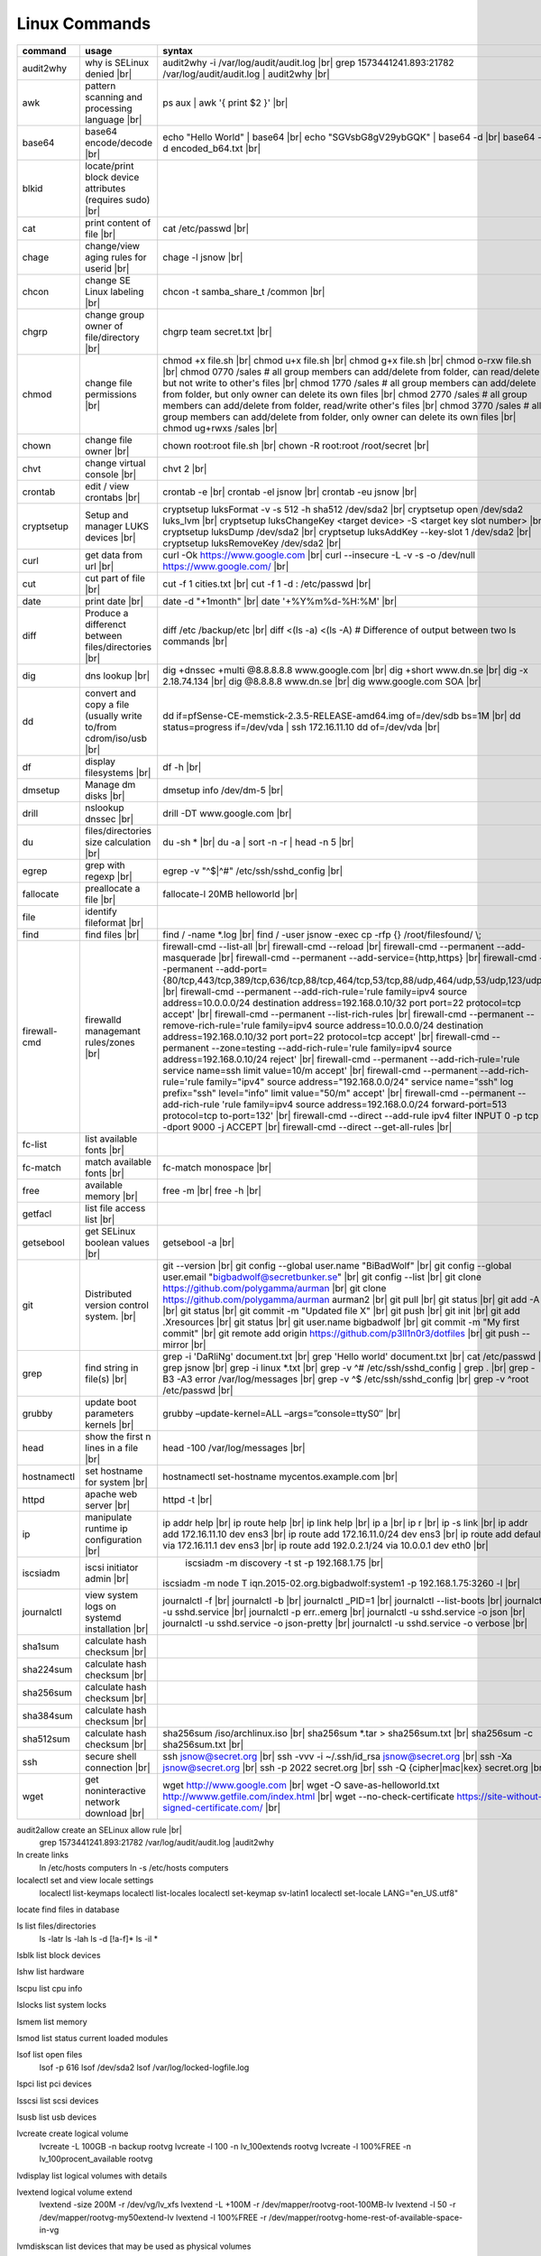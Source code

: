 Linux Commands
==============

.. |br| raw:: html

    <br>

		
=============== ======================================= ===========================================================
command         usage					syntax				
=============== ======================================= ===========================================================
audit2why       why is SELinux denied |br|              audit2why -i /var/log/audit/audit.log |br|
                  					grep 1573441241.893:21782 /var/log/audit/audit.log \| audit2why |br|
 
awk             pattern scanning and processing		ps aux \| awk '{ print $2 }' |br| 
 		language |br|

base64          base64 encode/decode |br|		echo "Hello World" \| base64 |br|
							echo "SGVsbG8gV29ybGQK" \| base64 -d |br|
							base64 -d encoded_b64.txt |br|
blkid           locate/print block device attributes
 		(requires sudo) |br|

cat             print content of file |br|		cat /etc/passwd |br|
							
chage           change/view aging rules for		chage -l jsnow |br| 
		userid |br|

chcon           change SE Linux labeling |br|		chcon -t samba_share_t /common |br|

chgrp           change group owner			chgrp team secret.txt |br| 
 		of file/directory |br|

chmod           change file permissions |br|		chmod +x file.sh |br|
							chmod u+x file.sh |br|
							chmod g+x file.sh |br|
							chmod o-rxw file.sh |br|
                  					chmod 0770 /sales			# all group members can add/delete from folder, can read/delete but not write to other's files |br|
                  					chmod 1770 /sales			# all group members can add/delete from folder, but only owner can delete its own files |br|
                  					chmod 2770 /sales			# all group members can add/delete from folder, read/write other's files |br|
                  					chmod 3770 /sales			# all group members can add/delete from folder, only owner can delete its own files  |br|
                  					chmod ug+rwxs /sales |br|

chown           change file owner |br|			chown root:root file.sh |br|
                 					chown -R root:root /root/secret |br|

chvt          	change virtual console |br|		chvt 2 |br|

crontab       	edit / view crontabs |br|		crontab -e |br|
              						crontab -el jsnow |br|
              						crontab -eu jsnow |br|

cryptsetup    	Setup and manager LUKS devices |br|	cryptsetup luksFormat -v -s 512 -h sha512 /dev/sda2 |br|
              						cryptsetup open /dev/sda2 luks_lvm |br|
	              					cryptsetup luksChangeKey <target device> -S <target key slot number> |br|
              						cryptsetup luksDump /dev/sda2 |br|
              						cryptsetup luksAddKey --key-slot 1 /dev/sda2 |br|
              						cryptsetup luksRemoveKey /dev/sda2 |br|

curl          	get data from url |br|			curl -Ok https://www.google.com |br|
              						curl --insecure  -L -v -s -o /dev/null https://www.google.com/ |br|

cut           	cut part of file |br|			cut -f 1 cities.txt |br|
              						cut -f 1 -d : /etc/passwd |br|

date          	print date |br|				date -d "+1month" |br|
              						date '+%Y%m%d-%H:%M' |br|

diff          	Produce a differenct between		diff /etc /backup/etc |br| 
		files/directories |br|			diff <(ls -a) <(ls -A)                # Difference of output between two ls commands |br|
            
dig           	dns lookup |br|				dig +dnssec +multi @8.8.8.8.8 www.google.com |br|
              						dig +short www.dn.se |br|
              						dig -x 2.18.74.134 |br|
              						dig @8.8.8.8 www.dn.se |br|
              						dig www.google.com SOA |br|

dd            	convert and copy a file (usually 	dd if=pfSense-CE-memstick-2.3.5-RELEASE-amd64.img of=/dev/sdb bs=1M |br|
		write to/from cdrom/iso/usb |br|	dd status=progress if=/dev/vda | ssh 172.16.11.10 dd of=/dev/vda |br|

df            	display filesystems |br|		df -h |br|

dmsetup       	Manage dm disks |br|			dmsetup info /dev/dm-5 |br|

drill         	nslookup dnssec |br|           		drill -DT www.google.com |br|

du            	files/directories size calculation |br|	du -sh * |br|
              						du -a \| sort -n -r \| head -n 5  |br|

egrep         	grep with regexp |br|              	egrep -v "^$\|^#" /etc/ssh/sshd_config |br|

fallocate     	preallocate a file |br|			fallocate-l 20MB helloworld |br|

file          	identify fileformat |br|

find          	find files |br|				find / -name *.log |br|
              						find / -user jsnow -exec cp -rfp {} /root/filesfound/ \\;

firewall-cmd  	firewalld managemant rules/zones |br|	firewall-cmd --list-all |br|
              						firewall-cmd --reload |br|
              						firewall-cmd --permanent --add-masquerade |br|
              						firewall-cmd --permanent --add-service={http,https} |br|
              						firewall-cmd --permanent --add-port={80/tcp,443/tcp,389/tcp,636/tcp,88/tcp,464/tcp,53/tcp,88/udp,464/udp,53/udp,123/udp} |br|
              						firewall-cmd --permanent --add-rich-rule='rule family=ipv4 source address=10.0.0.0/24 destination address=192.168.0.10/32 port port=22 protocol=tcp accept' |br|
              						firewall-cmd --permanent --list-rich-rules |br|
              						firewall-cmd --permanent --remove-rich-rule='rule family=ipv4 source address=10.0.0.0/24 destination address=192.168.0.10/32 port port=22 protocol=tcp accept' |br|
              						firewall-cmd --permanent --zone=testing --add-rich-rule='rule family=ipv4 source address=192.168.0.10/24 reject' |br|
              						firewall-cmd --permanent --add-rich-rule='rule service name=ssh limit value=10/m accept' |br|
              						firewall-cmd --permanent --add-rich-rule='rule family="ipv4" source address="192.168.0.0/24" service name="ssh" log prefix="ssh" level="info" limit value="50/m" accept' |br|
              						firewall-cmd --permanent --add-rich-rule 'rule family=ipv4 source address=192.168.0.0/24 forward-port=513 protocol=tcp to-port=132' |br|
              						firewall-cmd --direct --add-rule ipv4 filter INPUT 0 -p tcp --dport 9000 -j ACCEPT |br|
              						firewall-cmd --direct --get-all-rules |br|

fc-list       	list available fonts |br|

fc-match      	match available fonts |br|		fc-match monospace |br|

free          	available memory |br|			free -m |br|
              						free -h |br|

getfacl       	list file access list |br|

getsebool     	get SELinux boolean values |br|		getsebool -a |br|

git           	Distributed version control		git --version |br|
		system.  |br|				git config --global user.name "BiBadWolf" |br|
              						git config --global user.email "bigbadwolf@secretbunker.se" |br|
              						git config --list |br|
              						git clone https://github.com/polygamma/aurman |br|
              						git clone https://github.com/polygamma/aurman aurman2 |br|
              						git pull |br|
              						git status |br|
              						git add -A . |br|
              						git status |br|
              						git commit -m "Updated file X" |br|
              						git push |br|
              						git init |br|
              						git add .Xresources |br|
              						git status |br|
              						git user.name bigbadwolf |br|
              						git commit -m "My first commit" |br|
              						git remote add origin https://github.com/p3ll1n0r3/dotfiles |br|
              						git push --mirror |br|

grep            find string in file(s) |br|		grep -i 'DaRliNg' document.txt |br|
                  					grep 'Hello world' document.txt |br|
              						cat /etc/passwd \| grep jsnow |br|
              						grep -i linux *.txt |br|
              						grep -v ^#  /etc/ssh/sshd_config \| grep . |br|
              						grep -B3 -A3 error /var/log/messages |br|
              						grep -v ^$ /etc/ssh/sshd_config |br|
                  					grep -v ^root /etc/passwd |br|
grubby        	update boot parameters kernels |br|	grubby –update-kernel=ALL –args=”console=ttyS0″ |br|

head          	show the first n lines in a file |br|	head -100 /var/log/messages |br|

hostnamectl   	set hostname for system |br|		hostnamectl set-hostname mycentos.example.com |br|

httpd         	apache web server |br|			httpd -t |br|

ip            	manipulate runtime ip			ip addr help |br|
		configuration |br|			ip route help |br|
              						ip link help |br|
              						ip a |br|
              						ip r |br|
              						ip -s link |br|
              						ip addr add 172.16.11.10 dev ens3 |br|
              						ip route add 172.16.11.0/24 dev ens3 |br|
              						ip route add default via 172.16.11.1 dev ens3 |br|
              						ip route add 192.0.2.1/24 via 10.0.0.1 dev eth0 |br|

iscsiadm      	iscsi initiator admin |br|              	iscsiadm -m discovery -t st -p 192.168.1.75 |br|
              						iscsiadm -m node T iqn.2015-02.org.bigbadwolf:system1 -p 192.168.1.75:3260 -l |br|

journalctl    	view system logs on systemd		journalctl -f |br|
		installation |br|			journalctl -b |br|
              						journalctl _PID=1 |br|
              						journalctl --list-boots |br|
              						journalctl -u sshd.service |br|
              						journalctl -p err..emerg |br|
              						journalctl -u sshd.service -o json |br|
              						journalctl -u sshd.service -o json-pretty |br|
              						journalctl -u sshd.service -o verbose |br|

sha1sum         calculate hash checksum |br|  
sha224sum       calculate hash checksum |br|
sha256sum       calculate hash checksum |br|
sha384sum       calculate hash checksum |br|
sha512sum       calculate hash checksum |br|		sha256sum /iso/archlinux.iso |br|
                					sha256sum *.tar > sha256sum.txt |br|
                					sha256sum -c sha256sum.txt |br|

ssh             secure shell connection |br|		ssh jsnow@secret.org |br|
                					ssh -vvv -i ~/.ssh/id_rsa jsnow@secret.org |br|
                					ssh -Xa jsnow@secret.org |br|
                  					ssh -p 2022 secret.org |br|
                  					ssh -Q {cipher|mac|kex} secret.org |br|
wget            get noninteractive network		wget http://www.google.com |br| 
		download |br|				wget -O save-as-helloworld.txt http://wwww.getfile.com/index.html |br|
                                    			wget --no-check-certificate https://site-without-signed-certificate.com/ |br|
=============== ======================================= ===========================================================
 

audit2allow   create an SELinux allow rule |br|
              grep 1573441241.893:21782 /var/log/audit/audit.log |audit2why


ln            create links
              ln /etc/hosts computers
              ln -s /etc/hosts computers

localectl     set and view locale settings
              localectl list-keymaps
              localectl list-locales
              localectl set-keymap sv-latin1
              localectl set-locale LANG="en_US.utf8"

locate        find files in database

ls            list files/directories
              ls -latr
              ls -lah
              ls -d [!a-f]*
              ls -il *

lsblk         list block devices

lshw          list hardware

lscpu         list cpu info

lslocks       list system locks

lsmem         list memory

lsmod         list status current loaded modules

lsof          list open files
              lsof -p 616
              lsof /dev/sda2
              lsof /var/log/locked-logfile.log

lspci         list pci devices

lsscsi        list scsi devices

lsusb         list usb devices

lvcreate      create logical volume
              lvcreate -L 100GB -n backup rootvg
              lvcreate -l 100 -n lv_100extends rootvg
              lvcreate -l 100%FREE -n lv_100procent_available rootvg

lvdisplay	  list logical volumes with details

lvextend 	  logical volume extend
              lvextend -size 200M -r /dev/vg/lv_xfs
              lvextend -L +100M -r /dev/mapper/rootvg-root-100MB-lv
              lvextend -l 50 -r /dev/mapper/rootvg-my50extend-lv
              lvextend -l 100%FREE -r /dev/mapper/rootvg-home-rest-of-available-space-in-vg

lvmdiskscan   list devices that may be used as physical volumes

lvs			  list logical volumes

md5sum        calculate md5 checksum
              md5sum /iso/archlinux.iso

mkswap        create a swap partition
              makeswap /dev/vg/lv_swap2

man           man pages
              man nmcli-examples
              man teamd.conf
              man 5 firewalld.richlanguages
              man 7 signal
              man -k passwd 

mkdir         make directory
              mkdir /var/log/httpd
              mkdir -p /srv

mount         mount filesystem
              mount -a
              mount /www
              mount /dev/cdrom /mnt
              mount -o rw /srv/virtualmachines

nft           allows configuration of tables, chains and rules provided by the Linux kernel firewall.
              nft add table inet filter                             Add a new table with family "inet" and table "filter"
              nft add chain inet filter INPUT { type filter hook input 
                priority 0 \; policy accept \; }                     Add a new chain to accept all inbound traffic
              nft add rule inet filter INPUT tcp dport \{ ssh, http, 
                https\ } accept                                      Add a new rule to accept several TCP ports
              nft add rule inet filter INPUT drop                   Rule drop everything else
              nft list ruleset                                      View current configuration
              nft --handlr --numeric list chain                     Show rule handles
              nft delete rult inet filter  input handle 3           Delete a rule
              nft list ruleset > /etc/nftables.conf                 Save current configuration

nmcli         network manager CLI
              nmcli con show
              nmcli dev show
              nmcli con up TYR --ask
              nmcli con add con-name eth0 ifname eth0 type ethernet ip4 192.168.1.22/24 gw4 192.168.1.1
              nmcli con mod eth0 ipv4.dns 192.168.1.1
              nmcli con up eth0
              nmcli con add type team con-name team0 ifname team0 config '{ "runner": {"name":"activebackup"}}'
              nmcli con add type team-slave con-name team0-slave1 ifname eth0 master team0
              nmcli con add type team-slave con-name team0-slave2 ifname eth1 master team0
              nmcli con mod team0 config '{ "runner": {"name":"activebackup"}}'
              nmcli con add type team-slave ifname eno1 master team0
              nmcli con add type team-slave ifname eno2 master team0
              nmcli con mod team0 ipv4.addresses 10.52.220.72/26
              nmcli con mod team0 ipv4.gateway 10.52.220.65nm
              nmcli con mod team0 ipv4.method manual
              nmcli con mod team0 ipv4.dns 10.52.147.36
              nmcli con mod team0 +ipv4.dns 10.52.147.56
              nmcli con up team-slave-eno1
              nmcli con up team-slave-eno2
              nmcli con show team0
              nmcli con mod "enp0s3" ipv4.addresses '192.168.1.77/24 192.168.1.1' ipv4.dns 192.168.1.1 ipv4.method manual
              nmcli con mod "enp0s3" ipv6.addresses 'FDDB:FE2A:AB1E::C0A8:1/64' ipv6.method manual
              nmcli con reload
              nmcli dev wifi list
              nmcli dev wifi connect SSID password SSID_PASSWORD
              nmcli -p -f general,wifi-properties device show wlp3s0 
              nmcli general permissions
              nmcli general logging
              nmcli con delete uuid d49f78de-68d2-412d-80bc-0e238d380b8e

nmap          network / open ports scanner/mapper
              nmap -sV -p 22 localhost

nmtui         network manager text menu

osinfo-query  qemu-kvm tool identify correct identifier
              osinfo-query os

openssl       create / manipulate and get certificates
              openssl s_client -connect www.google.com:443 -showcerts < /dev/null 2> /dev/null |openssl x509 -outform PEM

passwd        set password for user
              passwd jsnow
              passwd -e 90 jsnow
              passwd -u
              passwd -L ?

pip           python module installer
              pip install -r requirements.txt
              pip install {package-name}
              pip install git+https://github.com/Gallopsled/pwntools.git@dev

pkaction      manage polkit actions
              pkaction --action-id org.freedesktop.NetworkManager.reload --verbose

ps            process viewer
              ps -ef
              ps fax
              ps aux | awk '{ print $2 }'

pvcreate      create lvm physical volume
              pvcreate /dev/sda1

pvdisplay     list physical volumes details

pvs           show physical volumes

pwd           print working directory

python        python programming language
              python -m venv django-project
              python -c 'import time;print(time.ctime(1565920843.452))'
			
renice        set new nice value for process
              renice -n -10 -p 1519
              renice +10 1519

repoquery     query package at repository
              repoquery -ql bind-utils

restorecon    restore SElinux labeling on files
              restorecon -R /xfs

rkhunter      root kit hunter
              rkhunter --update
              rkhunter --propugd
              rkhunter --check -sk

rm            remove files/directories
              rm -rf etcbackup.tar
              find . -inum 210666 -exec rm -i {} \;           # delete file with inodenummer

rpm           manage rpm packages
              rpm -qa
              rpm -qc chrony
              rpm -qf /etc/passwd
              rpm -qd chrony
              rpm -ql setup
              rpm -q --scripts setup

rsync         sync and copy tool
              rsync -aAXvS --info=progress2 --exclude={"/dev/*","/proc/*","/sys/*","/tmp/*","/run/*","/mnt/*","/media/*","/lost+found/*","/backup/*"} / /backup

sar           collect, report, or save system activity information
              sar -A

scp           secure copy files
              scp e603500@ix1-jmp03.ad.dcinf.se:~/test.sh .
              scp -P 2022 secret.txt michael@remote-server.com:/~

sed           string editor
              sed -Ei.bak '/^\s*(#|$)/d' /etc/sshd/sshd_config
              sed -n /^root/p /etc/passwd
              sed -i 's/linda/juliet/g' /etc/passwd

semanage      SELinux set labelling on functions/files/directories
              semanage fcontext -a -t user_home_dir_t "/xfs(/.*)?"
              semanage port -a -t http_port_t -p tcp 8999
              semanage port -d -t http_port_t -p tcp 
              semanage port -l
              semanage port -lC
              semanage permissive -l

setfacl       set file access list
              setfacl -R -m u:david:rwx /home/jsnow
              setfacl -m d:g:sales:rx /account
              setfacl -m d:g:david::- /account ????

setsebool	    set SELinux boolean value
              setsebool -P httpd_use_nfs on
              setsebool -P named_write_master_zones on

sha1sum
sha256sum
sha512sum     calculate checksum of file
              sha256sum /iso/archlinux.iso
              sha25sum *.iso > sha256sum.txt
              sha256sum -c sha256sum.txt

smbpasswd     set samba user password
              smbpasswd -a robby

socat         multipurpose relay (SOcket CAT
              exec socat tcp-connect:192.168.1.100:2604 file:`tty`,raw,echo=0

sort          sort input
              sort -n
              sort -f

# ssh           secure shell connection
#               ssh jsnow@ix1-jmp03.ad.dcinf.se
#               ssh -vvv -i ~/.ssh/id_rsa jsnow@ix1-jmp03.ad.dcinf.se
#               ssh -Xa jsnow@ix1-jmp03.ad.dcinf.se
#               ssh -p 2022 delta-echo.example.com
#               ssh -Q {cipher|mac|kex} server

sshfs         filesystem client based on ssh
              sshfs jsnow@10.1.1.1:/ /mnt

ssh-agent     start a ssh-agent
              ssh-agent -s

ssh-add       add a key to the ssh-agent
              ssh-add ~/.ssh/id_rsa

ssh-keygen    generate  SSH keypair (if copy/paste a key to Windows , save as UTF-8, NOT unicode)
              ssh-keygen -b 4096 -t rsa

ssh-copy-id   copy ssh key to server for user
              ssh-copy-id remote-server
              ssh-copy-id -p 2022 -i ~/.ssh/id_rsa.pub user@remote-server

sudo          run program as superuser
              sudo systemctl restart nginx.service
              sudo -i

swapoff       turn off swap on filesystem
              swapoff /dev/mapper/rootvg-swap

swapon        turn on swap on filesystem
              swapon -a
              swapon /dev/mapper/rootvg-swap

systemctl     systemd control
              systemctl list-unit-files --state=enabled
              systemctl list-timers
              systemctl -t help
              systemctl enable --now libvirtd
              systemctl disable libvirtd
              systemctl start libvirtd.service
              systemctl stop libvirtd.service
              systemctl mask sshd.service
              systemctl unmask sshd.service
              systemctl list-dependencies sshd.service
              systemctl is-enabled libvirtd.service
              systemctl get-default
              systemctl set-default graphical.target
              systemctl isolate multi-user.target
              systemctl --failed

tar           manage tarballs
              tar -xvf microcode-20180108.tgz -C /tmp
              tar -cf etcbackup.tar /etc/*
              tar -cvzf /tmp/tar.tgz /usr/local
              tar -tvf etc.tgz 
              tar -xvf etc.tgz -C / etc/hosts

targetcli     manage and setup iscsi targets
              targetcli /backstores/block create block1 /dev/iscsi_storage/iscsi_storage_lv                   
              targetcli /iscsi create iqn.2015-02.se.hellden:system1
              targetcli /iscsi/iqn.2015-02.se.hellden:system1/tpg1/acls create iqn.2015-02.se.hellden:system2
              targetcli /iscsi/iqn.2015-02.se.hellden:system1/tpg1/luns create /backstores/block/block1       
              targetcli /iscsi/iqn.2015-02.se.hellden:system1/tpg1/portals delete 0.0.0.0 3260
              targetcli /iscsi/iqn.2015-02.se.hellden:system1/tpg1/portals create 192.168.1.75 3260
              targetcli saveconfig

tail          display the last n lines in a file
              tail -200 /var/log/messages
              tail -f /var/log/messages

tcpdump       monitor/capture network data
              tcpdump "host 10.135.246.129 and port 601" -vvvv -A

teamdctl      team connections control - /usr/share/doc/teamd-1.27/example_configs
              teamdctl nm-team state

timedatectl   set and view time date
              timedatectl list-timezones
              timedatectl set-timezone Europe/Stockholm
              timedatectl status

touch         updates access / modification times
              touch helloworld.txt

tr            translate
              echo "Hello World" | tr a-z A-Z
              echo "Hello World" | tr [:lower:] [:upper:]

udevadm       monitor in realtime for udev watch system changes (add/remove devices or devices reporting changes)
              udevadm monitor

umount        unmount a filesystem
              umount /mnt

uname         print detailed information about kernel and system
              uname -a

updatedb      update the locate database

useradd       add linux user
              useradd -c "John Snow/IBM" -m jsnow
              useradd -u 2000 jsnow

usermod       modify user parameters
              usermod -aG sudousers jsnow
              usermod -e 2018-09-02 jsnow

vgcreate      create volume group
              vgcreate rootvg /dev/sda1
              vgcreate -s 16M vg_16M_extends /dev/sda2

vgs           show volume groups

vgdisplay     list volume group details

vgscan        scan for existing volume groups

virsh         qemu/kvm management
              virsh list --all
              virsh edit web2-server
              virsh start web2-server
              virsh autostart web2-server
              virsh autostart --disable web2-server
              virsh undefine web2-server

virt-install  create/install new qemu guest
              virt-install -n test -r 1024 --vcpus=1 --os-variant=centos7.5 --accelerate --nographics -v  --disk path=/var/lib/libvirt/shared-storage/test.img,size=20 --extra-args "console=ttyS0" --location /iso/CentOS-7.5-x86_64-netinstall.iso
              virt-install -n test -r 1024 --vcpus=1 --accelerate --nographics -v --disk path=/var/lib/libvirt/images/test.img,size=20 --console pty,target_type=serial --cdrom /iso/archlinux-2018.06.01-x86_64.iso

wc            count lines, words or bytes
              cat filename | wc - l                 # Count number of line for STDIN
              wc -c filename                        # Count number of characters in file
              wc -b filename                        # Count number of bytes in file
              wc -m filename                        # Count number of bytes in file (taking multibyte character sets into account)

# wget          get noninteracitve network download
#               wget http://www.google.com
#               wget -O /home/helloworld.txt http://wwww.getfile.com/index.html
#               wget --no-check-certificate https://site-without-signed-certificate.com/

whereis       find files in database

which         find files in database

xfs_admin	manage      xfs filesystems
              xfs_admin -L "my disklabel" /dev/mapper/rootvg-root

xrandr        manage output display for X11
              xrandr --output HDMI-2 --auto --output eDP-1 --auto --left-of HDMI-2
              xrandr --output Virtual-0 --mode 1920x1080

xrdb          import/process/reload .Xresources configuration
              xrdb -merge ~/.Xresources

xset          set keyboard speed
              xset r rate 300 50

xxd           hexdecimal conversions

yum           yum manager (http://cve.mitre.org/)
              yum repolist
              yum clean all
              yum update -y
              yum --disable=\* --enable=c7-media install bind-utils
              yum history
              yum install --downloadonly --downloaddir=/root/downloadpackages
              yum updateinfo list available
              yum updateinfo list security all
              yum updateinfo list security sec
              yum updateinfo list security installed
              yum info-sec
              yum update --security
              yum update-minimal --security
              yum update --cve CVE-2008-0947
              yum updateinfo list
              yum update --advisory=RHSA-2014:0159
              yum updateinfo RHSA-2014:0159
              yum updateinfo list cves


yum-config-manager    mange repos
            yum-config-manager --add-repo helloworld
            yum-config-manager --disable c7-media

zypper      SUSE package manager
            zypper in packagename
            zypper refresh
            zypper lu

